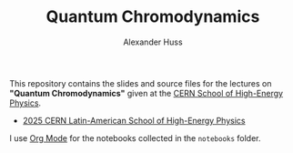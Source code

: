 #+TITLE: Quantum Chromodynamics
#+AUTHOR: Alexander Huss
#+STARTUP: showall
#+LATEX_HEADER: \usepackage[a4paper]{geometry}
#+LATEX_HEADER: \usepackage{mathtools}

This repository contains the slides and source files for the lectures on *"Quantum Chromodynamics"* given at the [[https://physicsschool.web.cern.ch/][CERN School of High-Energy Physics]].
- [[https://indico.cern.ch/event/1467690/][2025 CERN Latin-American School of High-Energy Physics]]

I use [[https://orgmode.org/][Org Mode]] for the notebooks collected in the =notebooks= folder.
